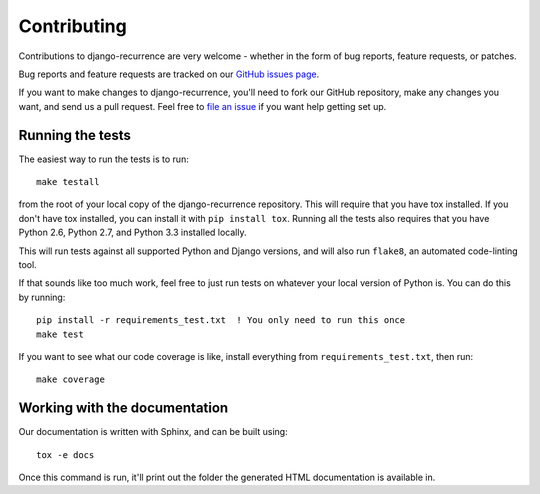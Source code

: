 Contributing
============

Contributions to django-recurrence are very welcome - whether in the
form of bug reports, feature requests, or patches.

Bug reports and feature requests are tracked on our `GitHub issues
page
<https://github.com/django-recurrence/django-recurrence/issues>`_.

If you want to make changes to django-recurrence, you'll need to fork
our GitHub repository, make any changes you want, and send us a pull
request. Feel free to `file an issue
<https://github.com/django-recurrence/django-recurrence/issues>`_ if
you want help getting set up.

Running the tests
-----------------

The easiest way to run the tests is to run::

    make testall

from the root of your local copy of the django-recurrence
repository. This will require that you have tox installed. If you
don't have tox installed, you can install it with ``pip install
tox``. Running all the tests also requires that you have Python 2.6,
Python 2.7, and Python 3.3 installed locally.

This will run tests against all supported Python and Django versions,
and will also run ``flake8``, an automated code-linting tool.

If that sounds like too much work, feel free to just run tests on
whatever your local version of Python is. You can do this by
running::

    pip install -r requirements_test.txt  ! You only need to run this once
    make test

If you want to see what our code coverage is like, install everything
from ``requirements_test.txt``, then run::

    make coverage

Working with the documentation
------------------------------

Our documentation is written with Sphinx, and can be built using::

    tox -e docs

Once this command is run, it'll print out the folder the generated
HTML documentation is available in.
